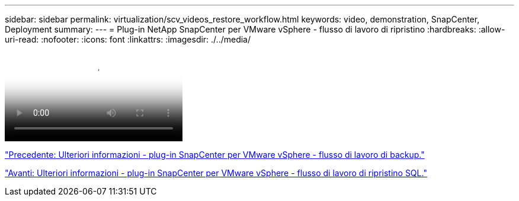---
sidebar: sidebar 
permalink: virtualization/scv_videos_restore_workflow.html 
keywords: video, demonstration, SnapCenter, Deployment 
summary:  
---
= Plug-in NetApp SnapCenter per VMware vSphere - flusso di lavoro di ripristino
:hardbreaks:
:allow-uri-read: 
:nofooter: 
:icons: font
:linkattrs: 
:imagesdir: ./../media/


video::scv_restore_workflow.mp4[NetApp SnapCenter Plug-in for VMware vSphere - Restore Workflow]
link:scv_videos_backup_workflow.html["Precedente: Ulteriori informazioni - plug-in SnapCenter per VMware vSphere - flusso di lavoro di backup."]

link:scv_videos_sql_restore.html["Avanti: Ulteriori informazioni - plug-in SnapCenter per VMware vSphere - flusso di lavoro di ripristino SQL."]
